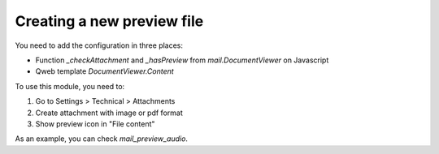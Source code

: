 Creating a new preview file
~~~~~~~~~~~~~~~~~~~~~~~~~~~

You need to add the configuration in three places:

* Function `_checkAttachment` and `_hasPreview` from `mail.DocumentViewer` on
  Javascript
* Qweb template `DocumentViewer.Content`

To use this module, you need to:

#. Go to Settings > Technical > Attachments
#. Create attachment with image or pdf format
#. Show preview icon in "File content"

As an example, you can check `mail_preview_audio`.
